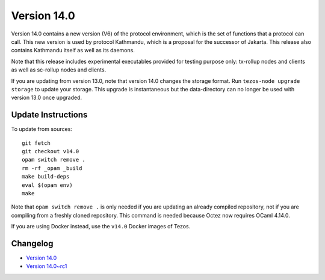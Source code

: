 Version 14.0
============

Version 14.0 contains a new version (V6) of the protocol environment,
which is the set of functions that a protocol can call. This new
version is used by protocol Kathmandu, which is a proposal for the
successor of Jakarta. This release also contains Kathmandu itself as
well as its daemons.

Note that this release includes experimental executables provided for testing
purpose only: tx-rollup nodes and clients as well as sc-rollup nodes and
clients.

If you are updating from version 13.0, note that version 14.0 changes
the storage format. Run ``tezos-node upgrade storage`` to update your
storage. This upgrade is instantaneous but the data-directory can no
longer be used with version 13.0 once upgraded.

Update Instructions
-------------------

To update from sources::

  git fetch
  git checkout v14.0
  opam switch remove .
  rm -rf _opam _build
  make build-deps
  eval $(opam env)
  make

Note that ``opam switch remove .`` is only needed if you are updating an already
compiled repository, not if you are compiling from a freshly cloned repository.
This command is needed because Octez now requires OCaml 4.14.0.

If you are using Docker instead, use the ``v14.0`` Docker images of Tezos.

Changelog
---------

- `Version 14.0 <../CHANGES.html#version-14-0>`_
- `Version 14.0~rc1 <../CHANGES.html#version-14-0-rc1>`_
